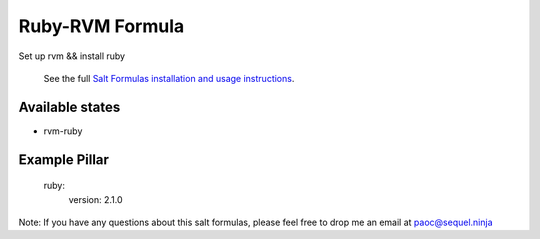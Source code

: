 ======
Ruby-RVM Formula
======

Set up rvm && install ruby 


    See the full `Salt Formulas installation and usage instructions
    <http://docs.saltstack.com/en/latest/topics/development/conventions/formulas.html>`_.

Available states
================
- rvm-ruby
.. contents::
    :local:


Example Pillar
================
	ruby:
	  version: 2.1.0


Note: If you have any questions about this salt formulas, please feel free to drop me an email at paoc@sequel.ninja    
    
